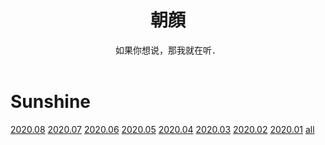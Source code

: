 #+title: 朝顔
#+subtitle: 如果你想说，那我就在听．
#+author:小烦
#+options: num:nil
#+html_head: <link rel="stylesheet" type="text/css" href="static/rethink.css" />
#+options: toc:nil num:nil html-style:nil 
#+options: author:nil date:nil html-postamble:nil
#+startup: customtime

* Sunshine

[[file:2020-08.org][2020.08]] [[file:2020-07.org][2020.07]] [[file:2020-06.org][2020.06]] [[file:2020-05.org][2020.05]] [[file:2020-04.org][2020.04]] [[file:2020-03.org][2020.03]] [[file:2020-02.org][2020.02]] [[file:2020-01.org][2020.01]] [[file:all.org][all]]
